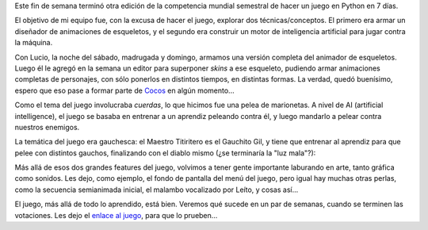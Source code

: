 .. title: Se fué otro PyWeek
.. date: 2008-09-15 14:50:25
.. tags: Python, PyWeek, juego

Este fin de semana terminó otra edición de la competencia mundial semestral de hacer un juego en Python en 7 días.

El objetivo de mi equipo fue, con la excusa de hacer el juego, explorar dos técnicas/conceptos. El primero era armar un diseñador de animaciones de esqueletos, y el segundo era construir un motor de inteligencia artificial para jugar contra la máquina.

Con Lucio, la noche del sábado, madrugada y domingo, armamos una versión completa del animador de esqueletos. Luego él le agregó en la semana un editor para superponer *skins* a ese esqueleto, pudiendo armar animaciones completas de personajes, con sólo ponerlos en distintos tiempos, en distintas formas. La verdad, quedó buenísimo, espero que eso pase a formar parte de `Cocos <http://cocos2d.org/>`_ en algún momento...

.. image:: /images/ggilvsdevil-editor.png
    :alt: El editor en acción

Como el tema del juego involucraba *cuerdas*, lo que hicimos fue una pelea de marionetas. A nivel de AI (artificial intelligence), el juego se basaba en entrenar a un aprendiz peleando contra él, y luego mandarlo a pelear contra nuestros enemigos.

La temática del juego era gauchesca: el Maestro Titiritero es el Gauchito Gil, y tiene que entrenar al aprendiz para que pelee con distintos gauchos, finalizando con el diablo mismo (¿se terminaría la "luz mala"?):

.. image:: /images/ggilvsdevil-peleando.png
    :alt: Nuestro aprendiz peleando contra el Diablo

Más allá de esos dos grandes features del juego, volvimos a tener gente importante laburando en arte, tanto gráfica como sonidos. Les dejo, como ejemplo, el fondo de pantalla del menú del juego, pero igual hay muchas otras perlas, como la secuencia semianimada inicial, el malambo vocalizado por Leíto, y cosas así...

.. image:: /images/ggilvsdevil-background.jpeg
    :alt: Fondo del juego

El juego, más allá de todo lo aprendido, está bien. Veremos qué sucede en un par de semanas, cuando se terminen las votaciones. Les dejo el `enlace al juego <http://media.pyweek.org/dl/7/0AI/gilvsthedevil-1.0.tar.gz>`_, para que lo prueben...
